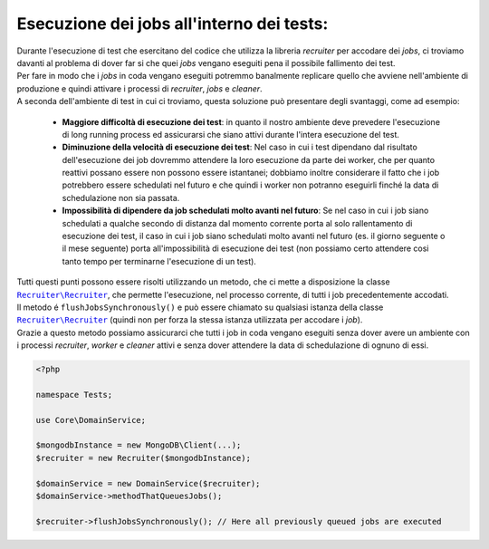 Esecuzione dei jobs all'interno dei tests:
=======================================================

| Durante l'esecuzione di test che esercitano del codice che utilizza la libreria `recruiter` per accodare dei `jobs`, ci troviamo davanti al problema di dover far si che quei `jobs` vengano eseguiti pena il possibile fallimento dei test.

| Per fare in modo che i `jobs` in coda vengano eseguiti potremmo banalmente replicare quello che avviene nell'ambiente di produzione e quindi attivare i processi di `recruiter`, `jobs` e `cleaner`.

| A seconda dell'ambiente di test in cui ci troviamo, questa soluzione può presentare degli svantaggi, come ad esempio:

  * **Maggiore difficoltà di esecuzione dei test**: in quanto il nostro ambiente deve prevedere l'esecuzione di long running process ed assicurarsi che siano attivi durante l'intera esecuzione del test.
  * **Diminuzione della velocità di esecuzione dei test**: Nel caso in cui i test dipendano dal risultato dell'esecuzione dei job dovremmo attendere la loro esecuzione da parte dei worker, che per quanto reattivi possano essere non possono essere istantanei; dobbiamo inoltre considerare il fatto che i job potrebbero essere schedulati nel futuro e che quindi i worker non potranno eseguirli finché la data di schedulazione non sia passata.
  * **Impossibilità di dipendere da job schedulati molto avanti nel futuro**: Se nel caso in cui i job siano schedulati a qualche secondo di distanza dal momento corrente porta al solo rallentamento di esecuzione dei test, il caso in cui i job siano schedulati molto avanti nel futuro (es. il giorno seguente o il mese seguente) porta all'impossibilità di esecuzione dei test (non possiamo certo attendere cosi tanto tempo per terminarne l'esecuzione di un test).

| Tutti questi punti possono essere risolti utilizzando un metodo, che ci mette a disposizione la classe |recruiter.recruiter.class|_, che permette l'esecuzione, nel processo corrente, di tutti i job precedentemente accodati.

| Il metodo é ``flushJobsSynchronously()`` e può essere chiamato su qualsiasi istanza della classe |recruiter.recruiter.class|_ (quindi non per forza la stessa istanza utilizzata per accodare i `job`).
| Grazie a questo metodo possiamo assicurarci che tutti i job in coda vengano eseguiti senza dover avere un ambiente con i processi `recruiter`, `worker` e `cleaner` attivi e senza dover attendere la data di schedulazione di ognuno di essi.


.. code-block:: php

   <?php

   namespace Tests;

   use Core\DomainService;

   $mongodbInstance = new MongoDB\Client(...);
   $recruiter = new Recruiter($mongodbInstance);

   $domainService = new DomainService($recruiter);
   $domainService->methodThatQueuesJobs();

   $recruiter->flushJobsSynchronously(); // Here all previously queued jobs are executed


.. |recruiter.recruiter.class| replace:: ``Recruiter\Recruiter``
.. _recruiter.recruiter.class: https://github.com/recruiterphp/recruiter/blob/master/src/Recruiter/Recruiter.php
